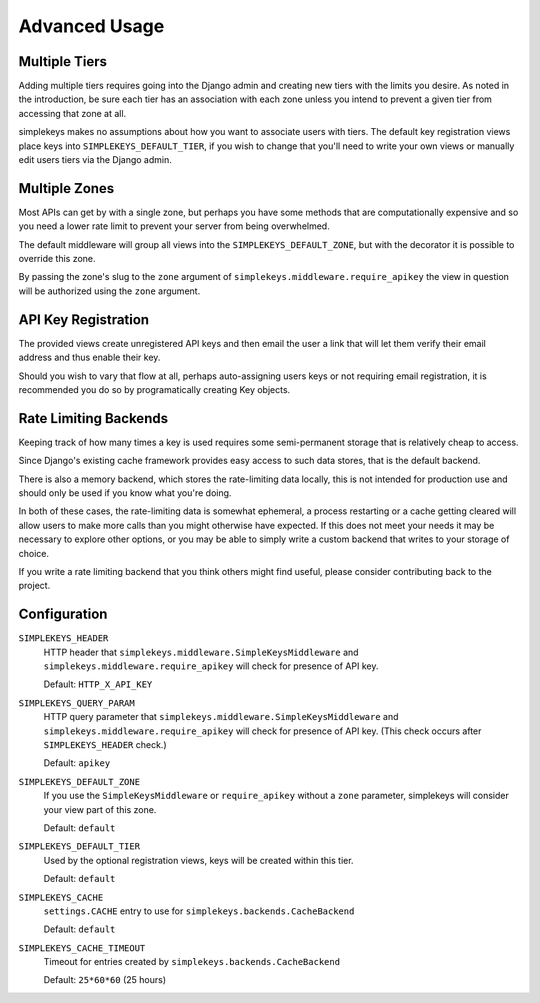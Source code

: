 Advanced Usage
==============

Multiple Tiers
--------------

Adding multiple tiers requires going into the Django admin and creating
new tiers with the limits you desire.  As noted in the introduction, be sure
each tier has an association with each zone unless you intend to prevent
a given tier from accessing that zone at all.

simplekeys makes no assumptions about how you want to associate users with
tiers.  The default key registration views place keys into ``SIMPLEKEYS_DEFAULT_TIER``, if you wish to change that you'll need to write your own views or manually edit users tiers via the Django admin.


Multiple Zones
--------------

Most APIs can get by with a single zone, but perhaps you have some methods that are computationally expensive and so you need a lower rate limit to prevent your server from being overwhelmed.

The default middleware will group all views into the ``SIMPLEKEYS_DEFAULT_ZONE``, but with the decorator it is possible to override this zone.

By passing the zone's slug to the ``zone`` argument of ``simplekeys.middleware.require_apikey`` the view in question will be authorized using the ``zone`` argument.


API Key Registration
--------------------

The provided views create unregistered API keys and then email the user a link
that will let them verify their email address and thus enable their key.

Should you wish to vary that flow at all, perhaps auto-assigning users keys
or not requiring email registration, it is recommended you do so by
programatically creating Key objects.


Rate Limiting Backends
----------------------

Keeping track of how many times a key is used requires some semi-permanent storage that is relatively cheap to access.

Since Django's existing cache framework provides easy access to such data stores, that is the default backend.

There is also a memory backend, which stores the rate-limiting data locally, this is not intended for production use and should only be used if you know what you're doing.

In both of these cases, the rate-limiting data is somewhat ephemeral, a process restarting or a cache getting cleared will allow users to make more calls than you might otherwise have expected.  If this does not meet your needs it may be necessary to explore other options, or you may be able to simply write a custom backend that writes to your storage of choice.

If you write a rate limiting backend that you think others might find useful, please consider contributing back to the project.


Configuration
-------------

``SIMPLEKEYS_HEADER``
    HTTP header that ``simplekeys.middleware.SimpleKeysMiddleware`` and
    ``simplekeys.middleware.require_apikey`` will check for presence of 
    API key.

    Default: ``HTTP_X_API_KEY``

``SIMPLEKEYS_QUERY_PARAM``
    HTTP query parameter that ``simplekeys.middleware.SimpleKeysMiddleware``
    and ``simplekeys.middleware.require_apikey`` will check for presence of
    API key.  (This check occurs after ``SIMPLEKEYS_HEADER`` check.)

    Default: ``apikey``

``SIMPLEKEYS_DEFAULT_ZONE``
    If you use the ``SimpleKeysMiddleware`` or ``require_apikey`` without
    a ``zone`` parameter, simplekeys will consider your view part of this
    zone.

    Default: ``default``

``SIMPLEKEYS_DEFAULT_TIER``
    Used by the optional registration views, keys will be created within this
    tier.

    Default: ``default``

``SIMPLEKEYS_CACHE``
    ``settings.CACHE`` entry to use for ``simplekeys.backends.CacheBackend``

    Default: ``default``

``SIMPLEKEYS_CACHE_TIMEOUT``
    Timeout for entries created by ``simplekeys.backends.CacheBackend``

    Default: ``25*60*60`` (25 hours)
